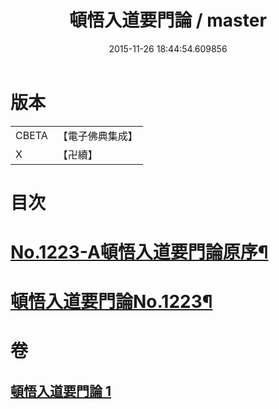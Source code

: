 #+TITLE: 頓悟入道要門論 / master
#+DATE: 2015-11-26 18:44:54.609856
* 版本
 |     CBETA|【電子佛典集成】|
 |         X|【卍續】    |

* 目次
* [[file:KR6q0117_001.txt::001-0017c1][No.1223-A頓悟入道要門論原序¶]]
* [[file:KR6q0117_001.txt::0018a1][頓悟入道要門論No.1223¶]]
* 卷
** [[file:KR6q0117_001.txt][頓悟入道要門論 1]]
